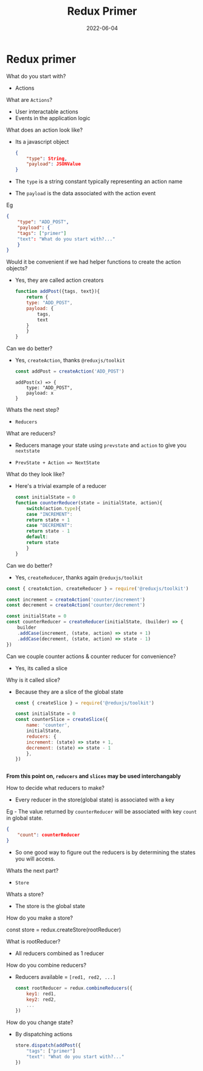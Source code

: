 #+title: Redux Primer
#+date: 2022-06-04 
#+draft: true
#+filetags: solution

* Redux primer

  What do you start with?
  - Actions

  What are =Actions=?
  - User interactable actions
  - Events in the application logic

  What does an action look like?
  - Its a javascript object
    #+BEGIN_SRC json
{
    "type": String,
    "payload": JSONValue
}
    #+END_SRC

  - The =type= is a string constant typically representing an action name
  - The =payload= is the data associated with the action event

  Eg
  #+BEGIN_SRC json
{
    "type": "ADD_POST",
    "payload": {
	"tags": ["primer"]
	"text": "What do you start with?..."
    }
}
  #+END_SRC

  Would it be convenient if we had helper functions to create the action objects?
  - Yes, they are called action creators

    #+BEGIN_SRC javascript
function addPost({tags, text}){
    return {
	type: "ADD_POST",
	payload: {
	    tags,
	    text
	}
    }
}
    #+END_SRC

  Can we do better?
  - Yes, =createAction=, thanks =@reduxjs/toolkit=
    #+BEGIN_SRC javascript
    const addPost = createAction('ADD_POST')
    #+END_SRC

    #+BEGIN_EXAMPLE
addPost(x) => {
    type: "ADD_POST",
    payload: x
}
    #+END_EXAMPLE

  Whats the next step?
  - =Reducers=

  What are reducers?
  - Reducers manage your state using =prevstate= and =action= to give you =nextstate=

  - =PrevState + Action => NextState=

  What do they look like?
  - Here's a trivial example of a reducer
    #+BEGIN_SRC javascript
const initialState = 0
function counterReducer(state = initialState, action){
    switch(action.type){
    case "INCREMENT":
	return state + 1
    case "DECREMENT":
	return state - 1
    default:
	return state
    }
}
    #+END_SRC
    
  Can we do better?
  - Yes, =createReducer=, thanks again =@reduxjs/toolkit=
    
  #+BEGIN_SRC javascript
const { createAction, createReducer } = require('@reduxjs/toolkit')

const increment = createAction('counter/increment')
const decrement = createAction('counter/decrement')

const initialState = 0
const counterReducer = createReducer(initialState, (builder) => {
    builder
	.addCase(increment, (state, action) => state + 1)
	.addCase(decrement, (state, action) => state - 1)
}) 
  #+END_SRC

  Can we couple counter actions & counter reducer for convenience?
  - Yes, its called a slice

  Why is it called slice?
  - Because they are a slice of the global state

    #+BEGIN_SRC javascript
const { createSlice } = require('@reduxjs/toolkit')

const initialState = 0
const counterSlice = createSlice({
    name: 'counter',
    initialState,
    reducers: {
	increment: (state) => state + 1,
	decrement: (state) => state - 1
    },
})
    #+END_SRC

  #+BEGIN_SRC javascript
  #+END_SRC

  *From this point on, =reducers= and =slices= may be used interchangably*

  How to decide what reducers to make?
  - Every reducer in the store(global state) is associated with a key

  Eg - The value returned by =counterReducer= will be associated with key =count= in global state.
  #+BEGIN_SRC json
{
    "count": counterReducer
}
  #+END_SRC

  - So one good way to figure out the reducers is by determining the states you will access.

  Whats the next part?
  - =Store=

  Whats a store?
  - The store is the global state

  How do you make a store?

  const store = redux.createStore(rootReducer)

  What is rootReducer?
  - All reducers combined as 1 reducer

  How do you combine reducers?
  - Reducers available = =[red1, red2, ...]=
    #+BEGIN_SRC javascript
const rootReducer = redux.combineReducers({
    key1: red1,
    key2: red2,
    ...
})
    #+END_SRC

  How do you change state?
  - By dispatching actions
    #+BEGIN_SRC javascript
store.dispatch(addPost({
    "tags": ["primer"]
    "text": "What do you start with?..."
})    
    #+END_SRC
